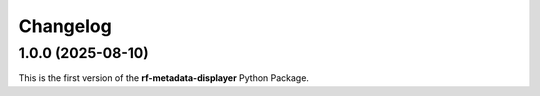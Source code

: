 =========
Changelog
=========

1.0.0 (2025-08-10)
==================

| This is the first version of the **rf-metadata-displayer** Python Package.
